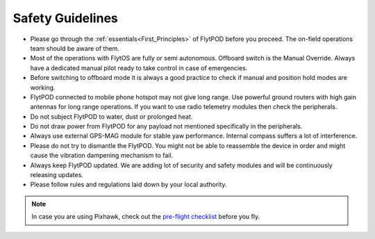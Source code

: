 .. First principles:

.. FlytPOD can be powered through main power connector only. ESC can not supply power to flytpod. However on back io panel pins marked with '+' are given for powering payloads with ESC 5V output. e.g. RC receiver, lidar, etc. 
 
.. _Safety_guidelines:  

Safety Guidelines
=================



.. 1 Read the first principles of flyt. The on-field operations team should be aware of them.
.. 2 Do not draw power from flytpod for any payload unless and until mentioned specifically in Peripherals.
.. 3 Most of the operations with Flyt are fully or semi autonomous. Offboard switch is the Manual Override. Always have a dedicated manual pilot ready to take control in case of emergency.
.. 4 Please follow rules and regulations laid down by your local authority.
.. 5 During flying it is always a good practise to check first, if manual and position hold modes are working, before your switch to offboard mode.
.. 6 Please dont try to dismantle the flytPOD. You might not be able to put the things back in order and might cause the vibration dampening mechanism to fail. 
.. 7 Flytpod connected to mobile phone hotspot may not give long range. Use powerful ground routers with high gain antennas for long range operations. If you want to use radio telemetry modules then check peripherals.
.. 8 Do not subject FlytPOD to water, dust, prolonged heat. 
.. 9 Always use external GPS-MAG module for stable yaw performance. Internal compass suffers a lot of interference.
.. 10 Always keep FlytPOD updated. We are adding lot of security and safety modules and will be continuously releasing updates.
.. 11 





* Please go through the :ref:`essentials<First_Principles>` of FlytPOD before you proceed. The on-field operations team should be aware of them.
* Most of the operations with FlytOS are fully or semi autonomous. Offboard switch is the Manual Override. Always have a dedicated manual pilot ready to take control in case of emergencies.
* Before switching to offboard mode it is always a good practice to check if manual and position hold modes are working.
* FlytPOD connected to mobile phone hotspot may not give long range. Use powerful ground routers with high gain antennas for long range operations. If you want to use radio telemetry modules then check the peripherals.
* Do not subject FlytPOD to water, dust or prolonged heat.
* Do not draw power from FlytPOD for any payload not mentioned specifically in the peripherals.
* Always use external GPS-MAG module for stable yaw performance. Internal compass suffers a lot of interference.
* Please do not try to dismantle the FlytPOD. You might not be able to reassemble the device in order and might cause the vibration dampening mechanism to fail.
* Always keep FlytPOD updated. We are adding lot of security and safety modules and will be continuously releasing updates.
* Please follow rules and regulations laid down by your local authority.

.. note:: In case you are using Pixhawk, check out the `pre-flight checklist <http://ardupilot.org/copter/docs/flying-arducopter.html>`_ before you fly.


